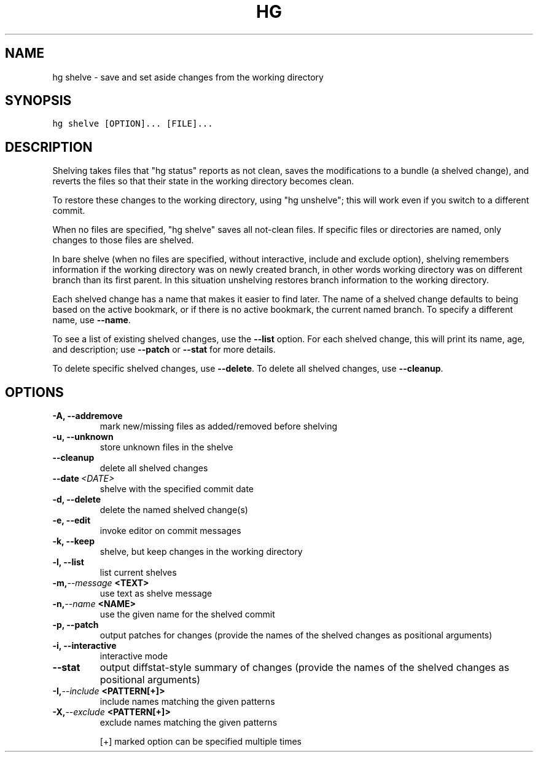.TH HG SHELVE  "" "" ""
.SH NAME
hg shelve \- save and set aside changes from the working directory
.\" Man page generated from reStructuredText.
.
.SH SYNOPSIS
.sp
.nf
.ft C
hg shelve [OPTION]... [FILE]...
.ft P
.fi
.SH DESCRIPTION
.sp
Shelving takes files that "hg status" reports as not clean, saves
the modifications to a bundle (a shelved change), and reverts the
files so that their state in the working directory becomes clean.
.sp
To restore these changes to the working directory, using "hg
unshelve"; this will work even if you switch to a different
commit.
.sp
When no files are specified, "hg shelve" saves all not\-clean
files. If specific files or directories are named, only changes to
those files are shelved.
.sp
In bare shelve (when no files are specified, without interactive,
include and exclude option), shelving remembers information if the
working directory was on newly created branch, in other words working
directory was on different branch than its first parent. In this
situation unshelving restores branch information to the working directory.
.sp
Each shelved change has a name that makes it easier to find later.
The name of a shelved change defaults to being based on the active
bookmark, or if there is no active bookmark, the current named
branch.  To specify a different name, use \fB\-\-name\fP.
.sp
To see a list of existing shelved changes, use the \fB\-\-list\fP
option. For each shelved change, this will print its name, age,
and description; use \fB\-\-patch\fP or \fB\-\-stat\fP for more details.
.sp
To delete specific shelved changes, use \fB\-\-delete\fP. To delete
all shelved changes, use \fB\-\-cleanup\fP.
.SH OPTIONS
.INDENT 0.0
.TP
.B \-A,  \-\-addremove
.
mark new/missing files as added/removed before shelving
.TP
.B \-u,  \-\-unknown
.
store unknown files in the shelve
.TP
.B \-\-cleanup
.
delete all shelved changes
.TP
.BI \-\-date \ <DATE>
.
shelve with the specified commit date
.TP
.B \-d,  \-\-delete
.
delete the named shelved change(s)
.TP
.B \-e,  \-\-edit
.
invoke editor on commit messages
.TP
.B \-k,  \-\-keep
.
shelve, but keep changes in the working directory
.TP
.B \-l,  \-\-list
.
list current shelves
.TP
.BI \-m,  \-\-message \ <TEXT>
.
use text as shelve message
.TP
.BI \-n,  \-\-name \ <NAME>
.
use the given name for the shelved commit
.TP
.B \-p,  \-\-patch
.
output patches for changes (provide the names of the shelved changes as positional arguments)
.TP
.B \-i,  \-\-interactive
.
interactive mode
.TP
.B \-\-stat
.
output diffstat\-style summary of changes (provide the names of the shelved changes as positional arguments)
.TP
.BI \-I,  \-\-include \ <PATTERN[+]>
.
include names matching the given patterns
.TP
.BI \-X,  \-\-exclude \ <PATTERN[+]>
.
exclude names matching the given patterns
.UNINDENT
.sp
[+] marked option can be specified multiple times
.\" Generated by docutils manpage writer.
.\" 
.
